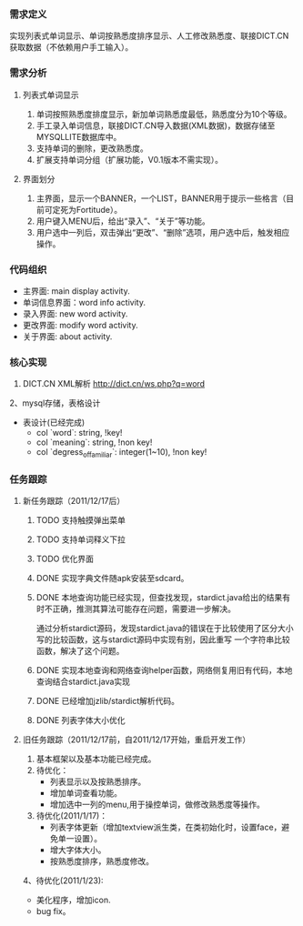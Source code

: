 *** 需求定义
实现列表式单词显示、单词按熟悉度排序显示、人工修改熟悉度、联接DICT.CN获取数据（不依赖用户手工输入）。
*** 需求分析
**** 列表式单词显示
1. 单词按照熟悉度排度显示，新加单词熟悉度最低，熟悉度分为10个等级。
2. 手工录入单词信息，联接DICT.CN导入数据(XML数据)，数据存储至MYSQLLITE数据库中。
3. 支持单词的删除，更改熟悉度。
4. 扩展支持单词分组（扩展功能，V0.1版本不需实现）。
**** 界面划分
1. 主界面，显示一个BANNER，一个LIST，BANNER用于提示一些格言（目前可定死为Fortitude）。
2. 用户键入MENU后，给出“录入”、“关于”等功能。
3. 用户选中一列后，双击弹出“更改”、“删除”选项，用户选中后，触发相应操作。
*** 代码组织
+ 主界面: main display activity.
+ 单词信息界面：word info activity.
+ 录入界面: new word activity.
+ 更改界面: modify word activity.
+ 关于界面: about activity.
*** 核心实现
1. DICT.CN XML解析
   http://dict.cn/ws.php?q=word
2、mysql存储，表格设计
   + 表设计(已经完成)
     - col `word`: string, !key!
     - col `meaning`: string, !non key!
     - col `degress_of_familiar`: integer(1~10), !non key!
*** 任务跟踪
**** 新任务跟踪（2011/12/17后）
***** TODO 支持触摸弹出菜单
***** TODO 支持单词释义下拉
***** TODO 优化界面
***** DONE 实现字典文件随apk安装至sdcard。
	  CLOSED: [2011-12-27 二 22:24]
***** DONE 本地查询功能已经实现，但查找发现，stardict.java给出的结果有时不正确，推测其算法可能存在问题，需要进一步解决。
	  CLOSED: [2011-12-25 日 18:15]
通过分析stardict源码，发现stardict.java的错误在于比较使用了区分大小写的比较函数，这与stardict源码中实现有别，因此重写
一个字符串比较函数，解决了这个问题。
***** DONE 实现本地查询和网络查询helper函数，网络侧复用旧有代码，本地查询结合stardict.java实现
	  CLOSED: [2011-12-23 五 21:42]
***** DONE 已经增加jzlib/stardict解析代码。
	  CLOSED: [2011-12-22 四 22:34]
***** DONE 列表字体大小优化
	  CLOSED: [2011-12-19 一 22:13]

**** 旧任务跟踪（2011/12/17前，自2011/12/17开始，重启开发工作）
1. 基本框架以及基本功能已经完成。
2. 待优化：
   + 列表显示以及按熟悉排序。
   + 增加单词查看功能。
   + 增加选中一列的menu,用于操控单词，做修改熟悉度等操作。
3. 待优化(2011/1/17)：
   + 列表字体更新（增加textview派生类，在类初始化时，设置face，避免单一设置）。
   + 增大字体大小。
   + 按熟悉度排序，熟悉度修改。 
4、待优化(2011/1/23):
   + 美化程序，增加icon.
   + bug fix。 

